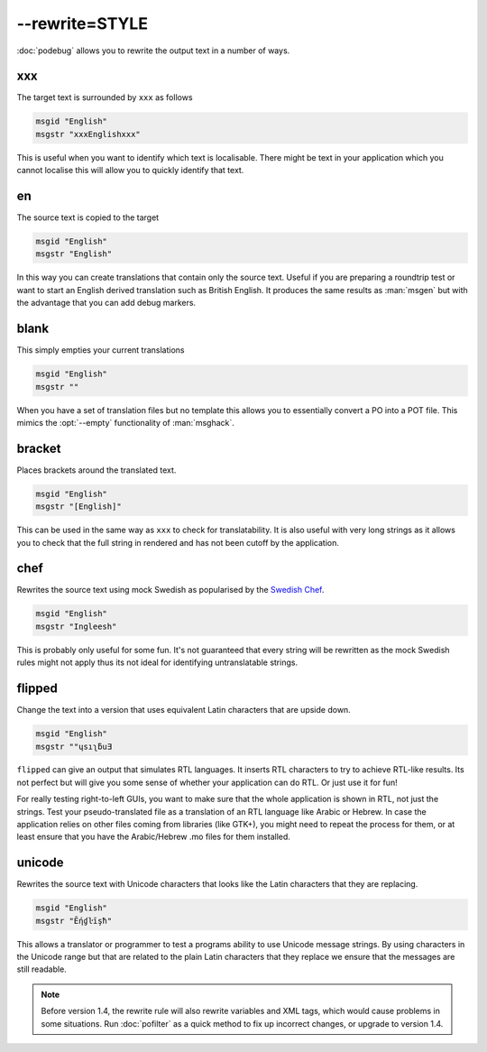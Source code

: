 
.. _option_rewrite:

--rewrite=STYLE
***************

:doc:`podebug` allows you to rewrite the output text in a number of ways.

.. _option_rewrite#xxx:

xxx
===

The target text is surrounded by ``xxx`` as follows

.. code-block:: po

  msgid "English"
  msgstr "xxxEnglishxxx"

This is useful when you want to identify which text is localisable.  There
might be text in your application which you cannot localise this will allow you
to quickly identify that text.

.. _option_rewrite#en:

en
==

The source text is copied to the target

.. code-block:: po

  msgid "English"
  msgstr "English"

In this way you can create translations that contain only the source text.
Useful if you are preparing a roundtrip test or want to start an English
derived translation such as British English.  It produces the same results as
:man:`msgen` but with the advantage that you can add debug markers.

.. _option_rewrite#blank:

blank
=====

This simply empties your current translations

.. code-block:: po

  msgid "English"
  msgstr ""

When you have a set of translation files but no template this allows you to
essentially convert a PO into a POT file.  This mimics the :opt:`--empty`
functionality of :man:`msghack`.

.. _option_rewrite#bracket:

bracket
=======

.. versionadded:: 1.4

Places brackets around the translated text.

.. code-block:: po

  msgid "English"
  msgstr "[English]"

This can be used in the same way as ``xxx`` to check for translatability.  It
is also useful with very long strings as it allows you to check that the full
string in rendered and has not been cutoff by the application.

.. _option_rewrite#chef:

chef
====

.. versionadded:: 1.2

Rewrites the source text using mock Swedish as popularised by the `Swedish Chef
<https://en.wikipedia.org/wiki/Swedish_Chef>`_.

.. code-block:: po

  msgid "English"
  msgstr "Ingleesh"

This is probably only useful for some fun.  It's not guaranteed that every
string will be rewritten as the mock Swedish rules might not apply thus its not
ideal for identifying untranslatable strings.

.. _option_rewrite#flipped:

flipped
=======

.. versionadded:: 1.4

Change the text into a version that uses equivalent Latin characters that are
upside down.

.. code-block:: po

  msgid "English"
  msgstr "‮Ǝuƃʅısɥ"

``flipped`` can give an output that simulates RTL languages.  It inserts RTL
characters to try to achieve RTL-like results.  Its not perfect but will give
you some sense of whether your application can do RTL.  Or just use it for fun!

For really testing right-to-left GUIs, you want to make sure that the whole
application is shown in RTL, not just the strings. Test your pseudo-translated
file as a translation of an RTL language like Arabic or Hebrew. In case the
application relies on other files coming from libraries (like GTK+), you might
need to repeat the process for them, or at least ensure that you have the
Arabic/Hebrew .mo files for them installed.

.. _option_rewrite#unicode:

unicode
=======

.. versionadded:: 1.2

Rewrites the source text with Unicode characters that looks like the Latin
characters that they are replacing.

.. code-block:: po

  msgid "English"
  msgstr "Ḗƞɠŀīşħ"

This allows a translator or programmer to test a programs ability to use
Unicode message strings. By using characters in the Unicode range but that are
related to the plain Latin characters that they replace we ensure that the
messages are still readable.

.. note:: Before version 1.4, the rewrite rule will also rewrite variables
   and XML tags, which would cause problems in some situations.
   Run :doc:`pofilter` as a quick method to fix up incorrect changes, or
   upgrade to version 1.4.

